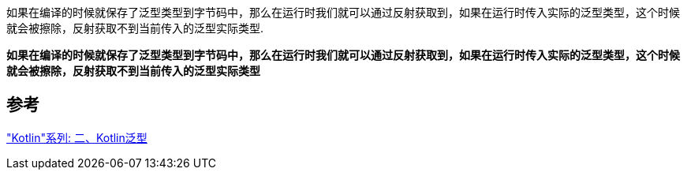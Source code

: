 
如果在编译的时候就保存了泛型类型到字节码中，那么在运行时我们就可以通过反射获取到，如果在运行时传入实际的泛型类型，这个时候就会被擦除，反射获取不到当前传入的泛型实际类型.

*如果在编译的时候就保存了泛型类型到字节码中，那么在运行时我们就可以通过反射获取到，如果在运行时传入实际的泛型类型，这个时候就会被擦除，反射获取不到当前传入的泛型实际类型*


== 参考
https://juejin.cn/post/6950042154496425992["Kotlin"系列: 二、Kotlin泛型]